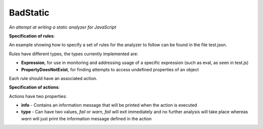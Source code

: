 ===============================================================================
BadStatic
===============================================================================

*An attempt at writing a static analyzer for JavaScript*

**Specification of rules**:

An example showing how to specify a set of rules for the analyzer to follow can be found in the file test.json.

Rules have different types, the types currently implemented are:

- **Expression**, for use in monitoring and addressing usage of a specific expression (such as eval, as seen in test.js)
- **PropertyDoesNotExist**, for finding attempts to access undefined properties of an object

Each rule should have an associated action.

**Specification of actions**:

Actions have two properties:

- **info** - Contains an information message that will be printed when the action is executed
- **type** - Can have two values, *fail* or *warn*, *fail* will exit immediately and no further analysis will take place whereas *warn* will just print the information message defined in the action
